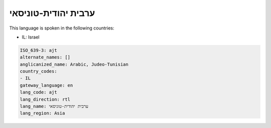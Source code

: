 .. _ajt:

ערבית יהודית-טוניסאי
======================================

This language is spoken in the following countries:

* IL: Israel

.. code-block:: yaml

    ISO_639-3: ajt
    alternate_names: []
    anglicanized_name: Arabic, Judeo-Tunisian
    country_codes:
    - IL
    gateway_language: en
    lang_code: ajt
    lang_direction: rtl
    lang_name: ערבית יהודית-טוניסאי
    lang_region: Asia
    
